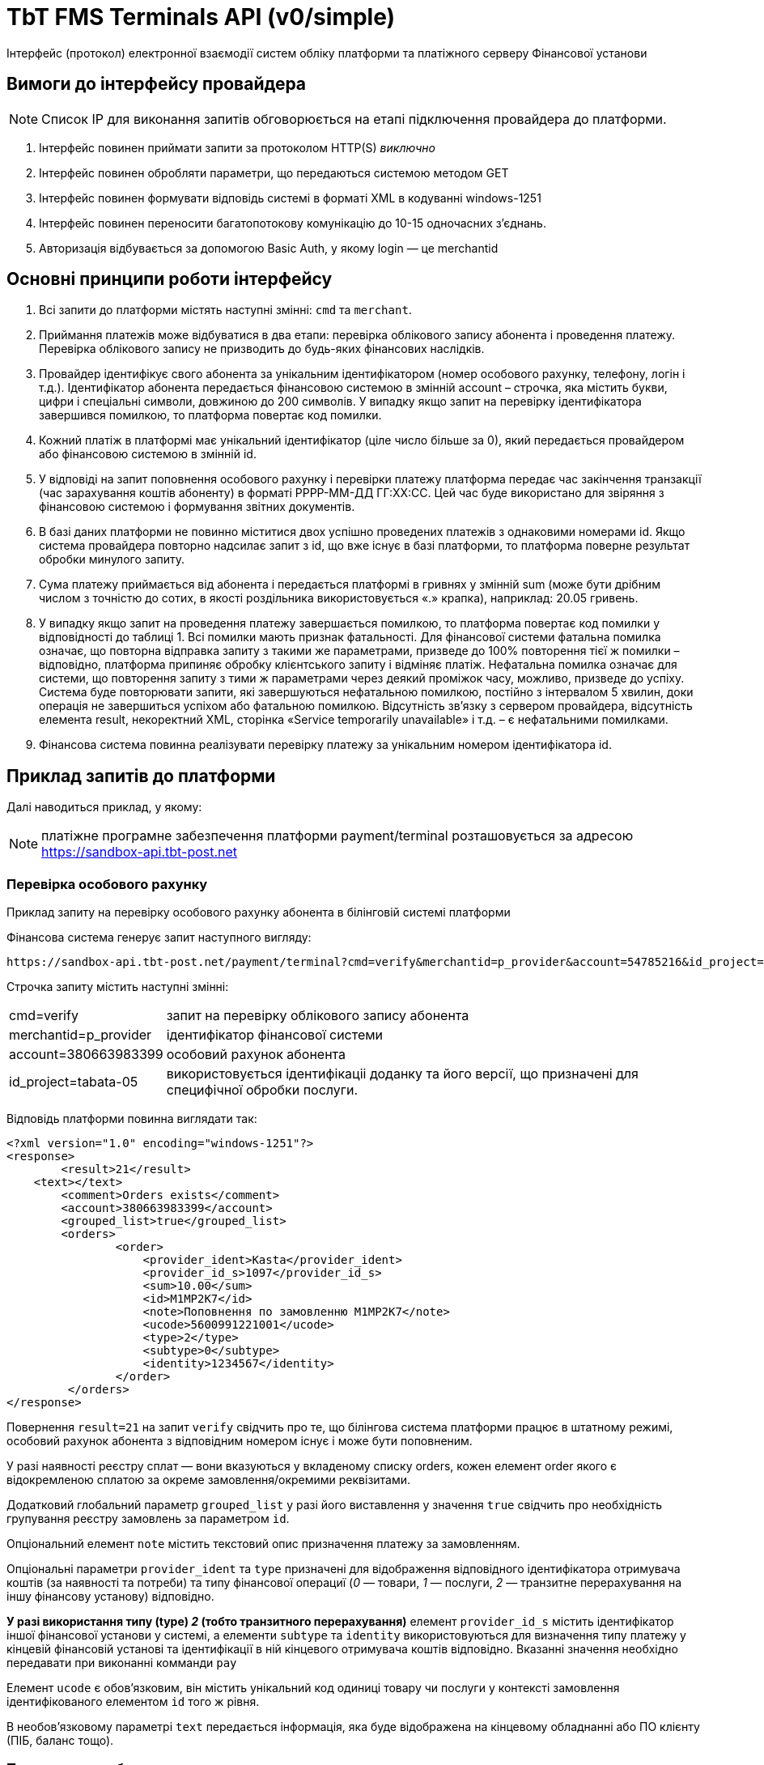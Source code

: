 = TbT FMS Terminals API (v0/simple)

Інтерфейс (протокол) електронної взаємодії систем обліку платформи та платіжного серверу Фінансової установи

== Вимоги до інтерфейсу провайдера

NOTE: Список IP для виконання запитів обговорюється на етапі підключення провайдера до платформи.

. Інтерфейс повинен приймати запити за протоколом HTTP(S) __виключно__
. Інтерфейс повинен обробляти параметри, що передаються системою методом GET
. Інтерфейс повинен формувати відповідь системі в форматі XML в кодуванні windows-1251
. Інтерфейс повинен переносити багатопотокову комунікацію до 10-15 одночасних з’єднань.
. Авторизація відбувається за допомогою Basic Auth, у якому login — це merchantid

== Основні принципи роботи інтерфейсу

. Всі запити до платформи містять наступні змінні: `cmd` та `merchant`.
. Приймання платежів може відбуватися в два етапи: перевірка облікового запису абонента і проведення платежу. Перевірка облікового запису не призводить до будь-яких фінансових наслідків.
. Провайдер ідентифікує свого абонента за унікальним ідентифікатором (номер особового рахунку, телефону, логін і т.д.). Ідентифікатор абонента передається фінансовою системою в змінній account – строчка, яка містить букви, цифри і спеціальні символи, довжиною до 200 символів. У випадку якщо запит на перевірку ідентифікатора завершився помилкою, то платформа повертає код помилки.
. Кожний платіж в платформі має унікальний ідентифікатор (ціле число більше за 0), який передається провайдером або фінансовою системою в змінній id. 
. У відповіді на запит поповнення особового рахунку і перевірки платежу платформа передає час закінчення транзакції (час зарахування коштів абоненту) в форматі РРРР-ММ-ДД ГГ:ХХ:СС. Цей час буде використано для звіряння з фінансовою системою і формування звітних документів.
. В базі даних платформи не повинно міститися двох успішно проведених платежів з однаковими номерами id. Якщо система провайдера повторно надсилає запит з  id, що вже існує в базі платформи, то платформа поверне результат обробки минулого запиту.
. Сума платежу приймається від абонента і передається платформі в гривнях у змінній sum (може бути дрібним числом з точністю до сотих, в якості роздільника використовується «.» крапка), наприклад: 20.05 гривень.
. У випадку якщо запит на проведення платежу завершається помилкою, то платформа повертає код помилки у відповідності до таблиці 1. Всі помилки мають признак фатальності. Для фінансової системи фатальна помилка означає, що повторна відправка запиту з такими же параметрами, призведе до 100% повторення тієї ж помилки – відповідно, платформа припиняє обробку клієнтського запиту і відміняє платіж. Нефатальна помилка  означає для системи, що повторення запиту з тими ж параметрами через деякий проміжок часу, можливо, призведе до успіху. Система буде повторювати запити, які завершуються нефатальною помилкою, постійно з інтервалом 5 хвилин, доки операція не завершиться успіхом або фатальною помилкою. Відсутність зв’язку з сервером провайдера, відсутність елемента result, некоректний XML, сторінка «Service temporarily unavailable» і т.д. – є нефатальними помилками.
. Фінансова система повинна реалізувати перевірку платежу за унікальним номером ідентифікатора id.

== Приклад запитів до платформи

Далі наводиться приклад, у якому:

NOTE: платіжне програмне забезпечення платформи payment/terminal розташовується за адресою https://sandbox-api.tbt-post.net

=== Перевірка особового рахунку

Приклад запиту на перевірку особового рахунку абонента в білінговій системі платформи

Фінансова система генерує запит наступного вигляду:

    https://sandbox-api.tbt-post.net/payment/terminal?cmd=verify&merchantid=p_provider&account=54785216&id_project=tabata-05

Строчка запиту містить наступні змінні:

[horizontal]
cmd=verify::			запит на перевірку облікового запису абонента
merchantid=p_provider::	ідентифікатор фінансової системи
account=380663983399::	особовий рахунок абонента
id_project=tabata-05::  використовується ідентифікаціі доданку та його версії, що призначені для специфічної обробки послуги.


Відповідь платформи повинна виглядати так:

[source, xml]
----
<?xml version="1.0" encoding="windows-1251"?>
<response>
	<result>21</result>
    <text></text>
	<comment>Orders exists</comment>
	<account>380663983399</account>
	<grouped_list>true</grouped_list>
	<orders>
	        <order>
	            <provider_ident>Kasta</provider_ident>
	            <provider_id_s>1097</provider_id_s>
	            <sum>10.00</sum>
	            <id>M1MP2K7</id>
	            <note>Поповнення по замовленню M1MP2K7</note>
	            <ucode>5600991221001</ucode>
	            <type>2</type>
	            <subtype>0</subtype>
	            <identity>1234567</identity>
	        </order>
	 </orders>
</response>
----

Повернення `result=21` на запит `verify` свідчить про те, що білінгова система платформи працює в штатному режимі, особовий рахунок абонента з відповідним номером існує і може бути поповненим.

У разі наявності реєстру сплат — вони вказуються у вкладеному списку orders, кожен елемент order якого є відокремленою сплатою за окреме замовлення/окремими реквізитами.

Додатковий глобальний параметр `grouped_list` у разі його виставлення у значення `true` свідчить про необхідність групування реєстру замовлень за параметром `id`.

Опціональний елемент `note` містить текстовий опис призначення платежу за замовленням.

Опціональні параметри `provider_ident` та `type` призначені для відображення відповідного ідентифікатора отримувача коштів (за наявності та потреби) та типу фінансової операциї (__0__ — товари, __1__ — послуги, __2__ — транзитне перерахування на іншу фінансову установу) відповідно.

*У разі використання типу (type) __2__ (тобто транзитного перерахування)* елемент `provider_id_s` містить ідентифікатор іншої фінансової установи у системі, а елементи `subtype` та `identity` використовуються для визначення типу платежу у кінцевій фінансовій установі та ідентифікації в ній кінцевого отримувача коштів відповідно. Вказанні значення необхідно передавати при виконанні комманди `pay`

Елемент `ucode` є обов’язковим, він містить унікальний код одиниці товару чи послуги у контексті замовлення ідентифікованого елементом `id` того ж рівня. 

В необов’язковому параметрі `text` передається інформація, яка буде відображена на кінцевому обладнанні або ПО клієнту (ПІБ, баланс тощо).

=== Поповнення особового рахунку

Приклад запиту на поповнення особового рахунку

Фінансова система генерує запит наступного вигляду:

    https://sandbox-api.tbt-post.net/payment/terminal?cmd=pay&merchantid=p_provider&account=54785216&sum=12.74&id=6412547&id_project=tabata-05&type=2&payment_type=cash&ucode=5600991221001&subtype=0&identity=1234567

Строчка запиту містить наступні змінні:

[horizontal]
cmd=pay::			    запит на проведення платежу
merchantid=p_provider:: ідентифікатор фінансової системи
account=54785216::		праметр `id` у відповідь на `cmd=verify`
sum=12.74::		        сума поповнення
id=6412547::			унікальний ідентифікатор платежу в фінансовій системі
id_project=tabata-05::  використовується ідентифікаціі доданку та його
версії, що призначені для специфічної обробки послуги.
terminal_id=<id>::  опціональний параметр. Id терміналу оплати.
payment_type=cash::     необов’язковий параметр, що ідентийікує тип розразунку (`cash` — замовчування для терміналів самообслуговування), де: `cas`h — це розрахунок готівкою, `card` — розрахунок карткою (у разі, якщо термінал обладнано відповідним пристроєм), `emoney` - розрахунок електронними грошима з гаманця платника (у разі доступності функціоналу)
type=2::                необов’язковий параметр, що ідентифікує тип платежу, де: __0__ — товари, __1__ — полуги, __2__ — транзитне перерахування на іншу фінансову установу. Якщо не передається, то за замовчуванням буде дорівнювати значенню __-1__ (`тип платежу не визначено`)
ucode=5600991221001::   унікальний код одиниці товару у вкладенні
ubtype=0::              ідентифікатор типу платежу у кінцевій фінансовій установі
identity=1234567::		ідентфікатор кінцевого отримувача коштів у іншій фінансовій установі


Відповідь платформи повинна виглядати так:

[source, xml]
----
<?xml version="1.0" encoding=" windows-1251"?>
<response>
	<result>27</result>
	<id>6412547</id>
	<provider_id>25478</provider_id>
	<provider_time>2007-11-25 14:52:07</provider_time>
	<provider_id_s></provider_id_s>
	<comment>Transaction complete</comment>
</response>
----

Повернення `result=27` на запит `pay` свідчить про те, що білінгова система платформи однозначно поповнила баланс абоненту на відповідну суму. 

Фінансова система повністю завершає обробку даної транзакції.
В необов’язковому параметрі `provider_id_s` передається код, виданий фінансовою системою, при необхідності перерахування коштів на кількох одержувачів

=== Перевірка платежу

Приклад запиту на перевірку платежу

Фінансова система генерує запит наступного вигляду:,

    https://sandbox-api.tbt-post.net/payment/terminal?cmd=check&merchantid=p_provider&id_project=tabata-05

Строчка запиту містить наступні змінні:

[horizontal]
cmd=check::			    запит на перевірку платежу
merchantid=p_provider:: ідентифікатор фінансової компанії	
id=6412547:: 			унікальний ідентифікатор платежу в системі p_provider
id_project=tabata-05::  використовується ідентифікаціі доданку та його версії, що призначені для специфічної обробки послуги.

Відповідь платформи повинна виглядати так:

[source, xml]
----
<?xml version="1.0" encoding=" windows-1251"?>
<response>
	<result>27</result>
	<id>6412547</id>
	<provider_id>25478</provider_id>
	<provider_time>2007-11-25 14:52:07</provider_time>
	<provider_id_s></provider_id_s>
	<comment>Transaction complete</comment>
</response>
----

Повернення `result=27` на запит `check` свідчить про те, що білінгова система платформи однозначно поповнила баланс абоненту на відповідну суму. Фінансова система повністю завершує обробку даної транзакції.

=== Відміна платежу

Приклад запиту на відміну платежу

Фінансова система генерує запит наступного вигляду:

    https://provider.example.net:5436/get_request.cgi?cmd=cancel&merchantid=p_provider&id=6412547&providerid=25478&account=54785216&sum=12.74&id_project=tabata-05

Строчка запиту містить наступні змінні:

[horizontal]
cmd=cancel::			запит на відміну транзакції
merchantid=p_provider:: ідентифікатор фінансової компанії	
id=6412547::			унікальний ідентифікатор платежу в системі p_provider
providerid=25478::		унікальний ідентифікатор платежу в системі провайдера
account=54785216::		особовий рахунок абонента
sum=12.74::			    сума поповнення
id_project=tabata-05::  використовується ідентифікаціі доданку та його версії, що призначені для специфічної обробки послуги.

Відповідь провайдера повинна виглядати так:

[source, xml]
----
<?xml version="1.0" encoding=" windows-1251"?>
<response>
	<result>80</result>
	<id>6412547</id>
	<provider_id>25478</provider_id>
	<comment>Transaction canceled</comment>
</response>
----

Повернення `result=80` на запит `cancel` свідчить про те, що білінгова система провайдера однозначно відмінила транзакцію, і кошти були списані з рахунку абонента.

В практиці може виникнути необхідність відміни успішної транзакції у випадку помилкового введення абонентом невірного номеру особового рахунку; помилки в наборі особового рахунку касирами стаціонарних терміналів, POS-терміналів або програмних-терміналів, збою програмного забезпечення сторонніх систем, підключених до фінансової системи за XML-протоколом. Відміна транзакції можлива не більш ніж протягом доби (до проведення звіряння платежів).  Рішення про відміну платежів приймаються службою підтримки фінансової системи на власний розсуд. Даний функціонал є опціональним і не є обов’язковим. Рішення про реалізацію можливості відміни платежу приймаються на стороні провайдера.

=== Перевірка поточного балансу

Приклад запит перевірки поточного балансу системи у платформі

Фінансова система генерує запит наступного вигляду:

    https://sandbox-api.tbt-post.net/payment/terminal?cmd=balance&merchantid=p_provider&id=6412547&id_project=tabata-05

Строчка запиту містить наступні змінні:

[horizontal]
cmd=balance::			запит на перевірку поточного балансу системи
merchantid=p_provider:: ідентифікатор p_provider
id_project=tabata-05::  використовується ідентифікаціі доданку та його версії, що призначені для специфічної обробки послуги.

Відповідь провайдера повинна виглядати так:

[source, xml]
----
<?xml version="1.0" encoding=" windows-1251"?>
<response>
	<result>10</result>
	<balance>254.91</balance>
</response>
----

В залежності від застосованої фінансової схеми співпраці з провайдером може виникнути необхідність перевірки поточного балансу системи у платформі. Даний функціонал обов’язковий, якщо співпраця з платформою ведеться за передплатою.

== Щоденне звіряння платежів

В 6:00 за київським часом платформа починає процедуру генерації і розсилання щоденних реєстрів платежів фінансовим системам та провайдерам. Система генерує і відправляє за вказаною адресою електронний реєстр прийнятих платежів за попередній день відповідно до часу платформи. 

Реєстр має наступну структуру:

[source, csv]
----
Total: <кіл-сть платежів>;<загальна сума>
id;ucode;providerid;provider_time;account;sum;payment_type;type;subtype;identity;fee;provider_id_s;order_id
Наприклад:
Total: 3;123.87
458749;458749;12547;2017-11-25 12:45:21;2356;21.87;card;0;;;0.22;1027;KM240Z7
458963;011223;15548;2017-11-25 18:11:37;1457;50;cash;-1;;;0.5;1098;MK0427Z
458977;412342;15558;2017-11-26 16:14:57;1419;52;card;2;1223;11231123;0.52;1598;KS877TR
----

Система включає в реєстр тільки успішно проведені платежі. У випадку якщо в реєстрі містяться розбіжності, то необхідно зв’язатися з відповідальною особою в фінансовій установі для з’ясування ситуації та прийняття рішення.

== Перелік відповідей

При обробці запитів від системи, фінансова система повинна співставити всі помилки, що виникли в його програмному забезпеченні, з приведеним нижче переліком і повертати відповідні коди в елементі `<result>`. Знак `+`` в стовбці `Фатальність` – вказує на те, як система буде інтерпретувати дану помилку. 

[width="75%",frame="topbot",cols="1,^4,^1,options="header,footer"]
|======================
| Код | Опис помилки | Фатальність
| -90 | Інша помилка провайдера | +
| -86 | Відміна платежу неможлива | +
| -49 | Збій білінгової системи | -
| -41 | Приймання платежів для абонента заборонене | +
| -40 | Абонент не знайдений/у абонента відсутні послуги до сплати | +
| -27 | Транзакція не знайдена | +
| -13 | Помилка запиту | -
| -10 | Тимчасова помилка провайдера. Повторіть запит пізніше | -
| 10 | Дію визначено | +
| 21 | Абонент існує | +
| 25 | Платіж прийнятий і знаходиться в черзі на проведення | -
| 27 | Платіж визначено | +
| 80 | Платіж відмінено | +
|======================
